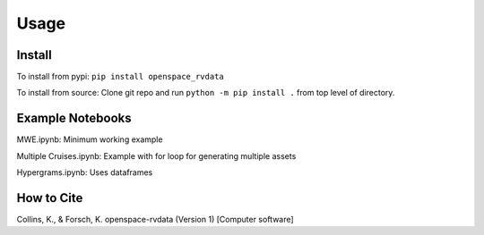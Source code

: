 Usage
=====

.. _installation:

Install
------------
To install from pypi: ``pip install openspace_rvdata``

To install from source: Clone git repo and run
``python -m pip install .`` from top level of directory.


Example Notebooks
-----------------
MWE.ipynb: Minimum working example

Multiple Cruises.ipynb: Example with for loop for generating multiple assets

Hypergrams.ipynb: Uses dataframes 


How to Cite
-----------
Collins, K., & Forsch, K. openspace-rvdata (Version 1) [Computer software]

